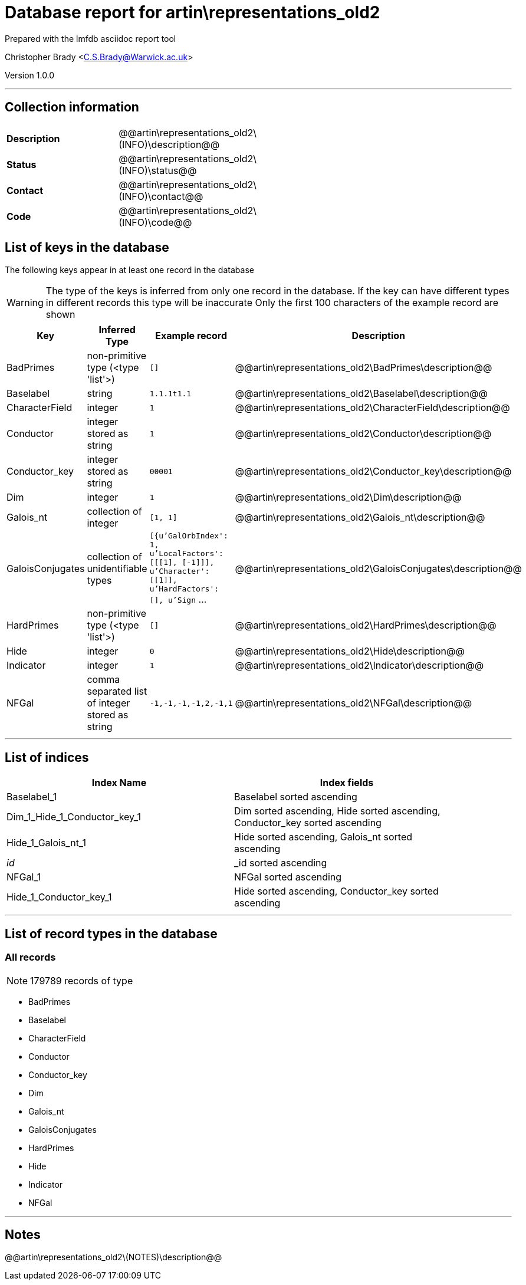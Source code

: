 = Database report for artin\representations_old2 =

Prepared with the lmfdb asciidoc report tool

Christopher Brady <C.S.Brady@Warwick.ac.uk>

Version 1.0.0

'''

== Collection information ==

[width="50%", ]
|==============================
a|*Description* a| @@artin\representations_old2\(INFO)\description@@
a|*Status* a| @@artin\representations_old2\(INFO)\status@@
a|*Contact* a| @@artin\representations_old2\(INFO)\contact@@
a|*Code* a| @@artin\representations_old2\(INFO)\code@@
|==============================

== List of keys in the database ==

The following keys appear in at least one record in the database

[WARNING]
====
The type of the keys is inferred from only one record in the database. If the key can have different types in different records this type will be inaccurate
Only the first 100 characters of the example record are shown
====

[width="90%", options="header", ]
|==============================
a|Key a| Inferred Type a| Example record a| Description
a|BadPrimes a| non-primitive type (<type 'list'>) a| `[]` a| @@artin\representations_old2\BadPrimes\description@@
a|Baselabel a| string a| `1.1.1t1.1` a| @@artin\representations_old2\Baselabel\description@@
a|CharacterField a| integer a| `1` a| @@artin\representations_old2\CharacterField\description@@
a|Conductor a| integer stored as string a| `1` a| @@artin\representations_old2\Conductor\description@@
a|Conductor_key a| integer stored as string a| `00001` a| @@artin\representations_old2\Conductor_key\description@@
a|Dim a| integer a| `1` a| @@artin\representations_old2\Dim\description@@
a|Galois_nt a| collection of integer a| `[1, 1]` a| @@artin\representations_old2\Galois_nt\description@@
a|GaloisConjugates a| collection of unidentifiable types a| `[{u'GalOrbIndex': 1, u'LocalFactors': [[[1], [-1]]], u'Character': [[1]], u'HardFactors': [], u'Sign` ... a| @@artin\representations_old2\GaloisConjugates\description@@
a|HardPrimes a| non-primitive type (<type 'list'>) a| `[]` a| @@artin\representations_old2\HardPrimes\description@@
a|Hide a| integer a| `0` a| @@artin\representations_old2\Hide\description@@
a|Indicator a| integer a| `1` a| @@artin\representations_old2\Indicator\description@@
a|NFGal a| comma separated list of integer stored as string a| `-1,-1,-1,-1,2,-1,1` a| @@artin\representations_old2\NFGal\description@@
|==============================

'''

== List of indices ==

[width="90%", options="header", ]
|==============================
a|Index Name a| Index fields
a|Baselabel_1 a| Baselabel sorted ascending
a|Dim_1_Hide_1_Conductor_key_1 a| Dim sorted ascending, Hide sorted ascending, Conductor_key sorted ascending
a|Hide_1_Galois_nt_1 a| Hide sorted ascending, Galois_nt sorted ascending
a|_id_ a| _id sorted ascending
a|NFGal_1 a| NFGal sorted ascending
a|Hide_1_Conductor_key_1 a| Hide sorted ascending, Conductor_key sorted ascending
|==============================

'''

== List of record types in the database ==

****
[discrete]
=== All records ===

[NOTE]
====
179789 records of type
====

* BadPrimes 
* Baselabel 
* CharacterField 
* Conductor 
* Conductor_key 
* Dim 
* Galois_nt 
* GaloisConjugates 
* HardPrimes 
* Hide 
* Indicator 
* NFGal 



****

'''

== Notes ==

@@artin\representations_old2\(NOTES)\description@@

